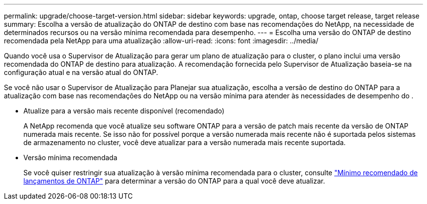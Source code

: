 ---
permalink: upgrade/choose-target-version.html 
sidebar: sidebar 
keywords: upgrade, ontap, choose target release, target release 
summary: Escolha a versão de atualização do ONTAP de destino com base nas recomendações do NetApp, na necessidade de determinados recursos ou na versão mínima recomendada para desempenho. 
---
= Escolha uma versão do ONTAP de destino recomendada pela NetApp para uma atualização
:allow-uri-read: 
:icons: font
:imagesdir: ../media/


[role="lead"]
Quando você usa o Supervisor de Atualização para gerar um plano de atualização para o cluster, o plano inclui uma versão recomendada do ONTAP de destino para atualização. A recomendação fornecida pelo Supervisor de Atualização baseia-se na configuração atual e na versão atual do ONTAP.

Se você não usar o Supervisor de Atualização para Planejar sua atualização, escolha a versão de destino do ONTAP para a atualização com base nas recomendações do NetApp ou na versão mínima para atender às necessidades de desempenho do .

* Atualize para a versão mais recente disponível (recomendado)
+
A NetApp recomenda que você atualize seu software ONTAP para a versão de patch mais recente da versão de ONTAP numerada mais recente. Se isso não for possível porque a versão numerada mais recente não é suportada pelos sistemas de armazenamento no cluster, você deve atualizar para a versão numerada mais recente suportada.

* Versão mínima recomendada
+
Se você quiser restringir sua atualização à versão mínima recomendada para o cluster, consulte link:https://kb.netapp.com/Support_Bulletins/Customer_Bulletins/SU2["Mínimo recomendado de lançamentos de ONTAP"^] para determinar a versão do ONTAP para a qual você deve atualizar.


